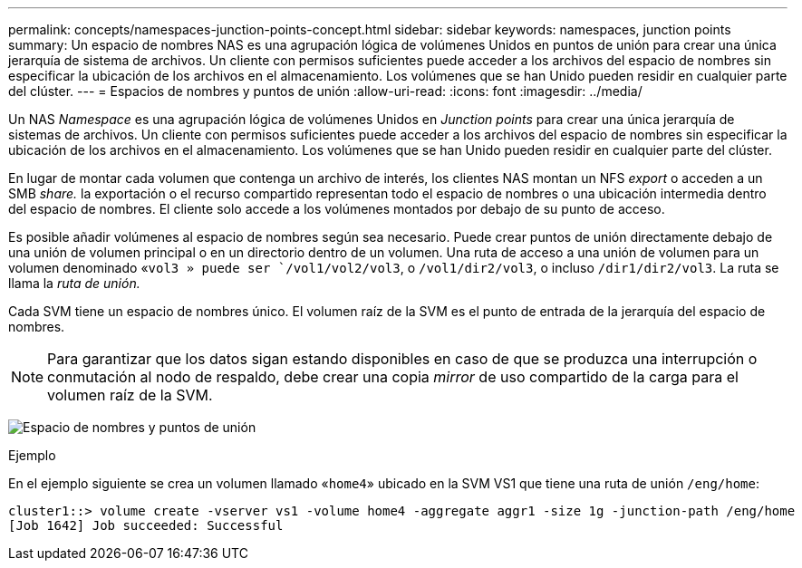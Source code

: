 ---
permalink: concepts/namespaces-junction-points-concept.html 
sidebar: sidebar 
keywords: namespaces, junction points 
summary: Un espacio de nombres NAS es una agrupación lógica de volúmenes Unidos en puntos de unión para crear una única jerarquía de sistema de archivos. Un cliente con permisos suficientes puede acceder a los archivos del espacio de nombres sin especificar la ubicación de los archivos en el almacenamiento. Los volúmenes que se han Unido pueden residir en cualquier parte del clúster. 
---
= Espacios de nombres y puntos de unión
:allow-uri-read: 
:icons: font
:imagesdir: ../media/


[role="lead"]
Un NAS _Namespace_ es una agrupación lógica de volúmenes Unidos en _Junction points_ para crear una única jerarquía de sistemas de archivos. Un cliente con permisos suficientes puede acceder a los archivos del espacio de nombres sin especificar la ubicación de los archivos en el almacenamiento. Los volúmenes que se han Unido pueden residir en cualquier parte del clúster.

En lugar de montar cada volumen que contenga un archivo de interés, los clientes NAS montan un NFS _export_ o acceden a un SMB _share._ la exportación o el recurso compartido representan todo el espacio de nombres o una ubicación intermedia dentro del espacio de nombres. El cliente solo accede a los volúmenes montados por debajo de su punto de acceso.

Es posible añadir volúmenes al espacio de nombres según sea necesario. Puede crear puntos de unión directamente debajo de una unión de volumen principal o en un directorio dentro de un volumen. Una ruta de acceso a una unión de volumen para un volumen denominado «`vol3 » puede ser `/vol1/vol2/vol3`, o `/vol1/dir2/vol3`, o incluso `/dir1/dir2/vol3`. La ruta se llama la _ruta de unión._

Cada SVM tiene un espacio de nombres único. El volumen raíz de la SVM es el punto de entrada de la jerarquía del espacio de nombres.

[NOTE]
====
Para garantizar que los datos sigan estando disponibles en caso de que se produzca una interrupción o conmutación al nodo de respaldo, debe crear una copia _mirror_ de uso compartido de la carga para el volumen raíz de la SVM.

====
image:namespace-concepts.gif["Espacio de nombres y puntos de unión"]

.Ejemplo
En el ejemplo siguiente se crea un volumen llamado «`home4`» ubicado en la SVM VS1 que tiene una ruta de unión `/eng/home`:

[listing]
----
cluster1::> volume create -vserver vs1 -volume home4 -aggregate aggr1 -size 1g -junction-path /eng/home
[Job 1642] Job succeeded: Successful
----